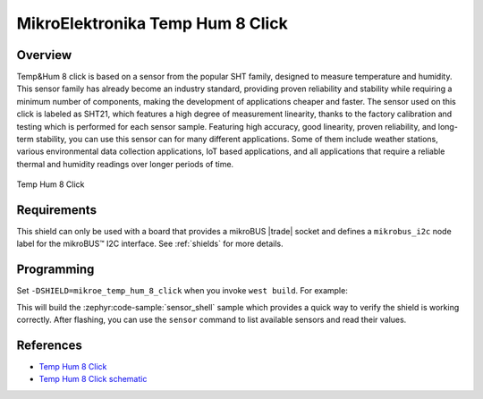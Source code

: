 .. _mikroe_temp_hum_8_click_shield:

MikroElektronika Temp Hum 8 Click
=================================

Overview
********

Temp&Hum 8 click is based on a sensor from the popular SHT family, designed to measure temperature
and humidity. This sensor family has already become an industry standard, providing proven
reliability and stability while requiring a minimum number of components, making the development of
applications cheaper and faster. The sensor used on this click is labeled as SHT21, which features a
high degree of measurement linearity, thanks to the factory calibration and testing which is
performed for each sensor sample. Featuring high accuracy, good linearity, proven reliability, and
long-term stability, you can use this sensor can for many different applications. Some of them
include weather stations, various environmental data collection applications, IoT based
applications, and all applications that require a reliable thermal and humidity readings over longer
periods of time.

.. figure:: images/mikroe_temp_hum_8_click.webp
   :align: center
   :alt: Temp Hum 8 Click
   :height: 300px

   Temp Hum 8 Click

Requirements
************


This shield can only be used with a board that provides a mikroBUS |trade| socket and defines a
``mikrobus_i2c`` node label for the mikroBUS™ I2C interface. See :ref:`shields` for more details.

Programming
**********

Set ``-DSHIELD=mikroe_temp_hum_8_click`` when you invoke ``west build``. For example:

.. zephyr-app-commands::
   :zephyr-app: samples/sensor/sensor_shell
   :board: lpcxpresso55s16
   :shield: mikroe_temp_hum_8_click
   :goals: build

This will build the :zephyr:code-sample:`sensor_shell` sample which provides a quick way to verify
the shield is working correctly. After flashing, you can use the ``sensor`` command to list
available sensors and read their values.

References
**********

- `Temp Hum 8 Click`_
- `Temp Hum 8 Click schematic`_

.. _Temp Hum 8 Click: https://www.mikroe.com/temp-hum-8-click
.. _Temp Hum 8 Click schematic: https://download.mikroe.com/documents/add-on-boards/click/temphum-8/temp-hum-8-click-schematic-v100.pdf
